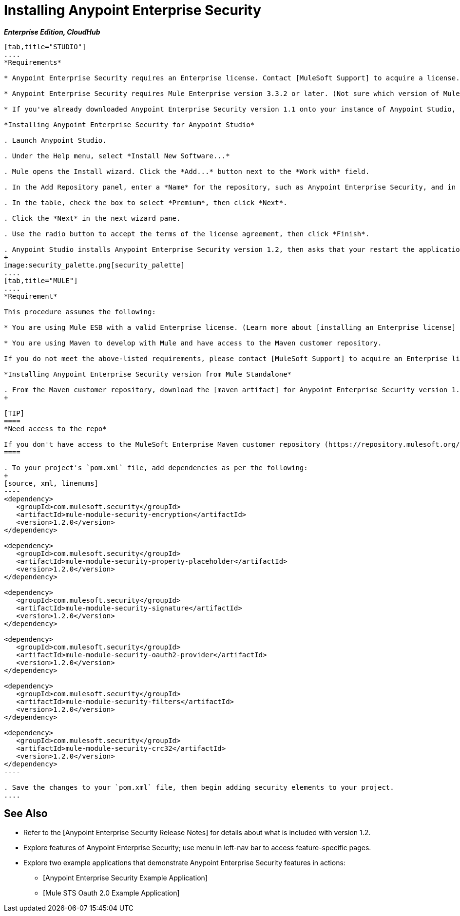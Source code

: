 = Installing Anypoint Enterprise Security

*_Enterprise Edition, CloudHub_*

[tabs]
------
[tab,title="STUDIO"]
....
*Requirements*

* Anypoint Enterprise Security requires an Enterprise license. Contact [MuleSoft Support] to acquire a license.

* Anypoint Enterprise Security requires Mule Enterprise version 3.3.2 or later. (Not sure which version of Mule you have installed? [Find out.]).

* If you've already downloaded Anypoint Enterprise Security version 1.1 onto your instance of Anypoint Studio, follow the procedure below to update to version 1.2. (Not sure which version of Anypoint Enterprise Security you have installed? [Find out].).

*Installing Anypoint Enterprise Security for Anypoint Studio*

. Launch Anypoint Studio.

. Under the Help menu, select *Install New Software...*

. Mule opens the Install wizard. Click the *Add...* button next to the *Work with* field.

. In the Add Repository panel, enter a *Name* for the repository, such as Anypoint Enterprise Security, and in the *Location* field, paste the following link: +http://security-update-site-1.3.s3.amazonaws.com+ then click *OK*.

. In the table, check the box to select *Premium*, then click *Next*.

. Click the *Next* in the next wizard pane.

. Use the radio button to accept the terms of the license agreement, then click *Finish*.

. Anypoint Studio installs Anypoint Enterprise Security version 1.2, then asks that your restart the application. Upon relaunch, Studio displays a new palette group called Security which contains six new message processors (see below).
+
image:security_palette.png[security_palette]
....
[tab,title="MULE"]
....
*Requirement*

This procedure assumes the following:

* You are using Mule ESB with a valid Enterprise license. (Learn more about [installing an Enterprise license] on your existing instance of Mule.).

* You are using Maven to develop with Mule and have access to the Maven customer repository.

If you do not meet the above-listed requirements, please contact [MuleSoft Support] to acquire an Enterprise license and access to the Maven customer repository.

*Installing Anypoint Enterprise Security version from Mule Standalone*

. From the Maven customer repository, download the [maven artifact] for Anypoint Enterprise Security version 1.2.
+

[TIP]
====
*Need access to the repo*

If you don't have access to the MuleSoft Enterprise Maven customer repository (https://repository.mulesoft.org/nexus-ee/content/repositories/releases-ee/), contact [MuleSoft Support].
====

. To your project's `pom.xml` file, add dependencies as per the following:
+
[source, xml, linenums]
----
<dependency>
   <groupId>com.mulesoft.security</groupId>
   <artifactId>mule-module-security-encryption</artifactId>
   <version>1.2.0</version>
</dependency>
 
<dependency>
   <groupId>com.mulesoft.security</groupId>
   <artifactId>mule-module-security-property-placeholder</artifactId>
   <version>1.2.0</version>
</dependency>
 
<dependency>
   <groupId>com.mulesoft.security</groupId>
   <artifactId>mule-module-security-signature</artifactId>
   <version>1.2.0</version>
</dependency>
 
<dependency>
   <groupId>com.mulesoft.security</groupId>
   <artifactId>mule-module-security-oauth2-provider</artifactId>
   <version>1.2.0</version>
</dependency>
     
<dependency>
   <groupId>com.mulesoft.security</groupId>
   <artifactId>mule-module-security-filters</artifactId>
   <version>1.2.0</version>
</dependency>
 
<dependency>
   <groupId>com.mulesoft.security</groupId>
   <artifactId>mule-module-security-crc32</artifactId>
   <version>1.2.0</version>
</dependency>
----

. Save the changes to your `pom.xml` file, then begin adding security elements to your project.
....
------

== See Also

* Refer to the [Anypoint Enterprise Security Release Notes] for details about what is included with version 1.2.

* Explore features of Anypoint Enterprise Security; use menu in left-nav bar to access feature-specific pages.

* Explore two example applications that demonstrate Anypoint Enterprise Security features in actions:

** [Anypoint Enterprise Security Example Application]

** [Mule STS Oauth 2.0 Example Application]
